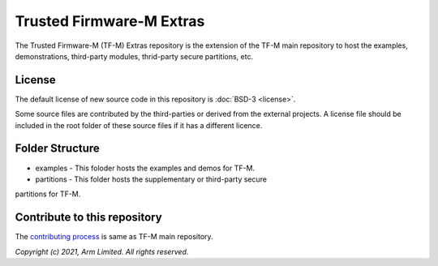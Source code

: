 #########################
Trusted Firmware-M Extras
#########################

The Trusted Firmware-M (TF-M) Extras repository is the extension of the TF-M
main repository to host the examples, demonstrations, third-party modules,
thrid-party secure partitions, etc.

*******
License
*******

The default license of new source code in this repository is :doc:`BSD-3 <license>`.

Some source files are contributed by the third-parties or derived from the
external projects. A license file should be included in the root folder of these
source files if it has a different licence.

****************
Folder Structure
****************

- examples - This foloder hosts the examples and demos for TF-M.
- partitions - This folder hosts the supplementary or third-party secure
partitions for TF-M.

*****************************
Contribute to this repository
*****************************

The `contributing process <https://tf-m-user-guide.trustedfirmware.org/docs/contributing/contributing_process.html>`_ is same as TF-M main repository.

*Copyright (c) 2021, Arm Limited. All rights reserved.*
